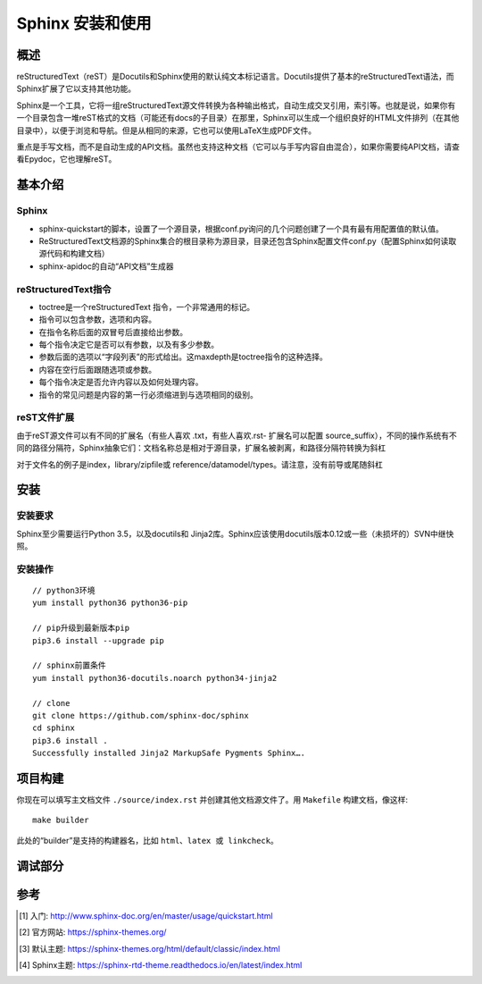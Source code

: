 Sphinx 安装和使用
=================

概述
--------

reStructuredText（reST）是Docutils和Sphinx使用的默认纯文本标记语言。Docutils提供了基本的reStructuredText语法，而Sphinx扩展了它以支持其他功能。

Sphinx是一个工具，它将一组reStructuredText源文件转换为各种输出格式，自动生成交叉引用，索引等。也就是说，如果你有一个目录包含一堆reST格式的文档（可能还有docs的子目录）在那里，Sphinx可以生成一个组织良好的HTML文件排列（在其他目录中），以便于浏览和导航。但是从相同的来源，它也可以使用LaTeX生成PDF文件。

重点是手写文档，而不是自动生成的API文档。虽然也支持这种文档（它可以与手写内容自由混合），如果你需要纯API文档，请查看Epydoc，它也理解reST。

基本介绍
-------------

Sphinx
^^^^^^^^^^^^^^^^^^^^^

* sphinx-quickstart的脚本，设置了一个源目录，根据conf.py询问的几个问题创建了一个具有最有用配置值的默认值。
* ReStructuredText文档源的Sphinx集合的根目录称为源目录，目录还包含Sphinx配置文件conf.py（配置Sphinx如何读取源代码和构建文档）
* sphinx-apidoc的自动“API文档”生成器

reStructuredText指令
^^^^^^^^^^^^^^^^^^^^^

* toctree是一个reStructuredText 指令，一个非常通用的标记。
* 指令可以包含参数，选项和内容。
* 在指令名称后面的双冒号后直接给出参数。
* 每个指令决定它是否可以有参数，以及有多少参数。
* 参数后面的选项以“字段列表”的形式给出。这maxdepth是toctree指令的这种选择。
* 内容在空行后面跟随选项或参数。
* 每个指令决定是否允许内容以及如何处理内容。
* 指令的常见问题是内容的第一行必须缩进到与选项相同的级别。

reST文件扩展
^^^^^^^^^^^^^^^^^^^^^

由于reST源文件可以有不同的扩展名（有些人喜欢 .txt，有些人喜欢.rst- 扩展名可以配置 source_suffix），不同的操作系统有不同的路径分隔符，Sphinx抽象它们：文档名称总是相对于源目录，扩展名被剥离，和路径分隔符转换为斜杠

对于文件名的例子是index，library/zipfile或 reference/datamodel/types。请注意，没有前导或尾随斜杠

安装
-------

安装要求
^^^^^^^^^^^^

Sphinx至少需要运行Python 3.5，以及docutils和 Jinja2库。Sphinx应该使用docutils版本0.12或一些（未损坏的）SVN中继快照。

安装操作
^^^^^^^^^^^^
::

    // python3环境
    yum install python36 python36-pip

    // pip升级到最新版本pip
    pip3.6 install --upgrade pip

    // sphinx前置条件
    yum install python36-docutils.noarch python34-jinja2

    // clone
    git clone https://github.com/sphinx-doc/sphinx
    cd sphinx
    pip3.6 install .
    Successfully installed Jinja2 MarkupSafe Pygments Sphinx….

项目构建
------------

你现在可以填写主文档文件 ``./source/index.rst`` 并创建其他文档源文件了。用 ``Makefile`` 构建文档，像这样::

    make builder

此处的“builder”是支持的构建器名，比如 ``html、latex 或 linkcheck``。

调试部分
-----------

.. glossary::

   environment
      A structure where information about all documents under the root is
      saved, and used for cross-referencing.  The environment is pickled
      after the parsing stage, so that successive runs only need to read
      and parse new and changed documents.

   source directory
      The directory which, including its subdirectories, contains all
      source files for one Sphinx project.

参考
---------

.. [ ] PIP3安装:  https://pip.pypa.io/en/stable/installing/
.. [ ] Sphinx安装: http://www.sphinx-doc.org/en/master/usage/installation.html
.. [#] 入门:  http://www.sphinx-doc.org/en/master/usage/quickstart.html
.. [#] 官方网站: https://sphinx-themes.org/
.. [#] 默认主题: https://sphinx-themes.org/html/default/classic/index.html
.. [#] Sphinx主题: https://sphinx-rtd-theme.readthedocs.io/en/latest/index.html



